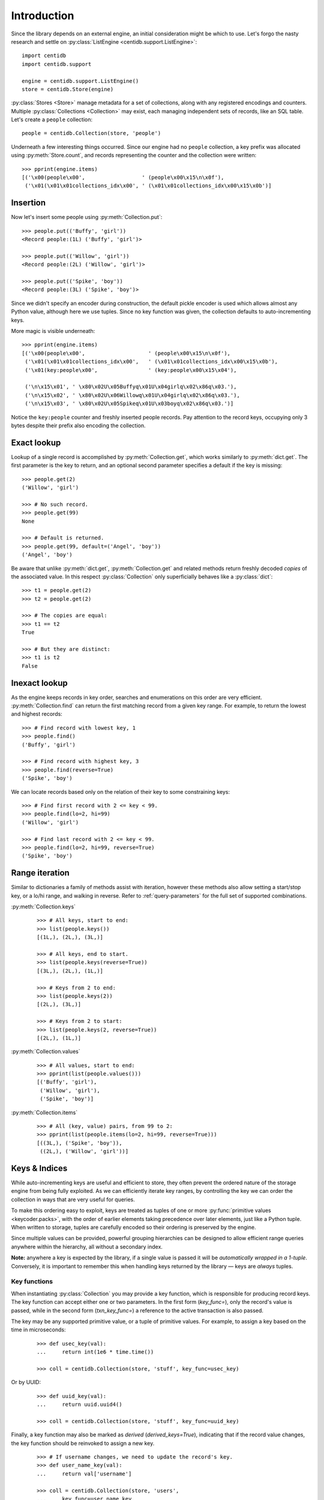 
Introduction
############

Since the library depends on an external engine, an initial consideration might
be which to use. Let's forgo the nasty research and settle on
:py:class:`ListEngine <centidb.support.ListEngine>`:

::

    import centidb
    import centidb.support

    engine = centidb.support.ListEngine()
    store = centidb.Store(engine)

:py:class:`Stores <Store>` manage metadata for a set of collections,
along with any registered encodings and counters. Multiple
:py:class:`Collections <Collection>` may exist, each managing
independent sets of records, like an SQL table. Let's create a ``people``
collection:

::

    people = centidb.Collection(store, 'people')

Underneath a few interesting things occurred. Since our engine had no
``people`` collection, a key prefix was allocated using :py:meth:`Store.count`,
and records representing the counter and the collection were written:

::
    
    >>> pprint(engine.items)
    [('\x00(people\x00',                  ' (people\x00\x15\n\x0f'),
     ('\x01(\x01\x01collections_idx\x00', ' (\x01\x01collections_idx\x00\x15\x0b')]


Insertion
+++++++++

Now let's insert some people using :py:meth:`Collection.put`:

::

    >>> people.put(('Buffy', 'girl'))
    <Record people:(1L) ('Buffy', 'girl')>

    >>> people.put(('Willow', 'girl'))
    <Record people:(2L) ('Willow', 'girl')>

    >>> people.put(('Spike', 'boy'))
    <Record people:(3L) ('Spike', 'boy')>

Since we didn't specify an encoder during construction, the default pickle
encoder is used which allows almost any Python value, although here we use
tuples. Since no key function was given, the collection defaults to
auto-incrementing keys.

More magic is visible underneath:

::

    >>> pprint(engine.items)
    [('\x00(people\x00',                    ' (people\x00\x15\n\x0f'),
     ('\x01(\x01\x01collections_idx\x00',   ' (\x01\x01collections_idx\x00\x15\x0b'),
     ('\x01(key:people\x00',                ' (key:people\x00\x15\x04'),

     ('\n\x15\x01', ' \x80\x02U\x05Buffyq\x01U\x04girlq\x02\x86q\x03.'),
     ('\n\x15\x02', ' \x80\x02U\x06Willowq\x01U\x04girlq\x02\x86q\x03.'),
     ('\n\x15\x03', ' \x80\x02U\x05Spikeq\x01U\x03boyq\x02\x86q\x03.')]

Notice the ``key:people`` counter and freshly inserted people records. Pay
attention to the record keys, occupying only 3 bytes despite their prefix also
encoding the collection.


Exact lookup
++++++++++++

Lookup of a single record is accomplished by :py:meth:`Collection.get`, which
works similarly to :py:meth:`dict.get`. The first parameter is the key to
return, and an optional second parameter specifies a default if the key is
missing:

::

    >>> people.get(2)
    ('Willow', 'girl')

    >>> # No such record.
    >>> people.get(99)
    None

    >>> # Default is returned.
    >>> people.get(99, default=('Angel', 'boy'))
    ('Angel', 'boy')

Be aware that unlike :py:meth:`dict.get`, :py:meth:`Collection.get` and related
methods return freshly decoded *copies* of the associated value. In this
respect :py:class:`Collection` only superficially behaves like a
:py:class:`dict`:

::

    >>> t1 = people.get(2)
    >>> t2 = people.get(2)

    >>> # The copies are equal:
    >>> t1 == t2
    True

    >>> # But they are distinct:
    >>> t1 is t2
    False


Inexact lookup
++++++++++++++

As the engine keeps records in key order, searches and enumerations on this
order are very efficient. :py:meth:`Collection.find` can return the first
matching record from a given key range. For example, to return the lowest and
highest records:

::

    >>> # Find record with lowest key, 1
    >>> people.find()
    ('Buffy', 'girl')

    >>> # Find record with highest key, 3
    >>> people.find(reverse=True)
    ('Spike', 'boy')

We can locate records based only on the relation of their key to some
constraining keys:

::

    >>> # Find first record with 2 <= key < 99.
    >>> people.find(lo=2, hi=99)
    ('Willow', 'girl')

    >>> # Find last record with 2 <= key < 99.
    >>> people.find(lo=2, hi=99, reverse=True)
    ('Spike', 'boy')


Range iteration
+++++++++++++++

Similar to dictionaries a family of methods assist with iteration, however
these methods also allow setting a start/stop key, or a lo/hi range, and
walking in reverse. Refer to :ref:`query-parameters` for the full set of
supported combinations.

:py:meth:`Collection.keys`

    ::

        >>> # All keys, start to end:
        >>> list(people.keys())
        [(1L,), (2L,), (3L,)]

        >>> # All keys, end to start.
        >>> list(people.keys(reverse=True))
        [(3L,), (2L,), (1L,)]

        >>> # Keys from 2 to end:
        >>> list(people.keys(2))
        [(2L,), (3L,)]

        >>> # Keys from 2 to start:
        >>> list(people.keys(2, reverse=True))
        [(2L,), (1L,)]


:py:meth:`Collection.values`

    ::

        >>> # All values, start to end:
        >>> pprint(list(people.values()))
        [('Buffy', 'girl'),
         ('Willow', 'girl'),
         ('Spike', 'boy')]

:py:meth:`Collection.items`

    ::

        >>> # All (key, value) pairs, from 99 to 2:
        >>> pprint(list(people.items(lo=2, hi=99, reverse=True)))
        [((3L,), ('Spike', 'boy')),
         ((2L,), ('Willow', 'girl'))]


Keys & Indices
++++++++++++++

While auto-incrementing keys are useful and efficient to store, they often
prevent the ordered nature of the storage engine from being fully exploited. As
we can efficiently iterate key ranges, by controlling the key we can order the
collection in ways that are very useful for queries.

To make this ordering easy to exploit, keys are treated as tuples of one or
more :py:func:`primitive values <keycoder.packs>`, with the order of
earlier elements taking precedence over later elements, just like a Python
tuple. When written to storage, tuples are carefully encoded so their ordering
is preserved by the engine.

Since multiple values can be provided, powerful grouping hierarchies can be
designed to allow efficient range queries anywhere within the hierarchy, all
without a secondary index.

**Note:** anywhere a key is expected by the library, if a single value is
passed it will be *automatically wrapped in a 1-tuple*. Conversely, it is
important to remember this when handling keys returned by the library — keys
are *always* tuples.


Key functions
-------------

When instantiating :py:class:`Collection` you may provide a key function, which
is responsible for producing record keys. The key function can accept either
one or two parameters. In the first form (*key_func=*), only the record's value
is passed, while in the second form (*txn_key_func=*) a reference to the active
transaction is also passed.

The key may be any supported primitive value, or a tuple of primitive values.
For example, to assign a key based on the time in microseconds:

    ::

        >>> def usec_key(val):
        ...     return int(1e6 * time.time())

        >>> coll = centidb.Collection(store, 'stuff', key_func=usec_key)

Or by UUID:

    ::

        >>> def uuid_key(val):
        ...     return uuid.uuid4()

        >>> coll = centidb.Collection(store, 'stuff', key_func=uuid_key)

Finally, a key function may also be marked as `derived` (`derived_keys=True`),
indicating that if the record value changes, the key function should be
reinvoked to assign a new key.

    ::

        >>> # If username changes, we need to update the record's key.
        >>> def user_name_key(val):
        ...     return val['username']

        >>> coll = centidb.Collection(store, 'users',
        ...     key_func=user_name_key,
        ...     derived_keys=True)


Let's create a new collection, this time storing :py:class:`dicts <dict>` with
some new fields. The collection holds user accounts for an organizational web
application, where each user belongs to a particular department within a
particular region.

::

    users = centidb.Collection(store, 'users')


Compression
+++++++++++

Value compression
-----------------

Values may be compressed by passing a `packer=` argument to
:py:meth:`Collection.put`, or to the :py:class:`Collection` constructor. A
predefined ``ZLIB_PACKER`` is included, however adding new compressors is
simply a case of constructing an :py:class:`Encoder`.

::

    coll.put({"name": "Alfred" }, packer=centidb.ZLIB_PACKER)


Batch compression
-----------------

Batch compression is supported by way of :py:meth:`Collection.batch`: this is
where a range of records have their values combined before being passed to the
compressor. The resulting stream is saved using a special key that still
permits efficient child lookup. The main restriction is that batches cannot
violate the key ordering, meaning only contiguous ranges may be combined. Calls
to :py:func:`Collection.put` will cause any overlapping batch to be split as
part of the operation.

Since it is designed for archival, it is expected that records within a batch
will not be written often. They must also already exist in the store before
batching can occur, although this restriction may be removed in future.

A run of ``examples/batch.py`` illustrates the tradeoffs of compression:

::

    $ PYTHONPATH=. python examples/batch.py

    Before sz 6952.27kb cnt  403                              (8194.45 get/s 49.37 iter/s 10513.34 iterrecs/s)
     After sz 3250.61kb cnt  403 ratio  2.14 (   zlib size  1, 3822.55 get/s 20.28 iter/s 4315.76 iterrecs/s)
     After sz 1878.92kb cnt  203 ratio  3.70 (   zlib size  2, 3156.00 get/s 29.51 iter/s 5280.37 iterrecs/s)
     After sz 1177.15kb cnt  103 ratio  5.91 (   zlib size  4, 2544.36 get/s 30.88 iter/s 6297.81 iterrecs/s)
     After sz 1029.91kb cnt   83 ratio  6.75 (   zlib size  5, 2351.24 get/s 34.14 iter/s 6621.98 iterrecs/s)
     After sz  816.30kb cnt   53 ratio  8.52 (   zlib size  8, 1921.35 get/s 36.16 iter/s 7168.79 iterrecs/s)
     After sz  635.69kb cnt   28 ratio 10.94 (   zlib size 16, 1098.36 get/s 31.94 iter/s 6970.13 iterrecs/s)
     After sz  547.55kb cnt   16 ratio 12.70 (   zlib size 32, 511.96 get/s 34.20 iter/s 6628.68 iterrecs/s)
     After sz  503.59kb cnt   10 ratio 13.81 (   zlib size 64, 288.66 get/s 28.56 iter/s 6507.69 iterrecs/s)

    Before sz 6952.27kb cnt  403                              (8198.30 get/s 50.20 iter/s 10475.25 iterrecs/s)
     After sz 4508.79kb cnt  405 ratio  1.54 ( snappy size  1, 6456.26 get/s 39.59 iter/s 7765.54 iterrecs/s)
     After sz 2994.95kb cnt  205 ratio  2.32 ( snappy size  2, 5314.67 get/s 38.72 iter/s 7860.98 iterrecs/s)
     After sz 2995.79kb cnt  105 ratio  2.32 ( snappy size  4, 4091.23 get/s 38.66 iter/s 8175.65 iterrecs/s)
     After sz 3049.17kb cnt   85 ratio  2.28 ( snappy size  5, 3609.85 get/s 39.07 iter/s 8184.12 iterrecs/s)
     After sz 2953.20kb cnt   55 ratio  2.35 ( snappy size  8, 2789.39 get/s 41.48 iter/s 8308.94 iterrecs/s)
     After sz 2909.70kb cnt   30 ratio  2.39 ( snappy size 16, 1721.41 get/s 42.48 iter/s 8427.12 iterrecs/s)
     After sz 2874.35kb cnt   18 ratio  2.42 ( snappy size 32, 987.66 get/s 39.33 iter/s 8388.72 iterrecs/s)
     After sz 2859.89kb cnt   12 ratio  2.43 ( snappy size 64, 528.00 get/s 35.33 iter/s 8384.39 iterrecs/s)


Auto-increment
++++++++++++++

When no explicit key function is given, :py:class:`Collection` defaults to
generating transactionally assigned auto-incrementing integers using
:py:meth:`Store.count`. Since this doubles the database operations required,
auto-incrementing keys should be used sparingly. Example:

::

    log_msgs = centidb.Collection(store, 'log_msgs')
    log_msgs.put("first")
    log_msgs.put("second")
    log_msgs.put("third")

    assert list(log_msgs.items()) == [
        ((1,), "first"),
        ((2,), "second"),
        ((3,), "third")
    ]

*Note:* as with everywhere, since keys are always tuples, the auto-incrementing
integer was wrapped in a 1-tuple.




.. _query-parameters:

Query Parameters
++++++++++++++++

The following parameters are supported everywhere some kind of key enumeration
may occur using :py:class:`Collection` or :py:class:`Index`, for example all
iteration methods.

    `lo`:
        Lowest key returned. All returned keys will be `>= lo`. If unspecified,
        defaults to the lowest key in the index or collection.

    `hi`:
        Highest key returned. If `include=False`, all returned keys wil be `<
        hi`, otherwise they will be `<= hi`. If unspecified, defaults to the
        highest key in the index or collection.

    `key`, `args`:
        Key or index tuple to begin iteration from. Equivalent to `hi` when
        `reverse=True` or `lo` when `reverse=False`. When given and
        `reverse=True`, `include` is automatically set to ``True``.

    `reverse`:
        Iterate from the end of the range to the start. If unspecified,
        iterates from the start of the range to the end.

    `include`:
        Using `hi` in iteration range. If ``True``, indicates all keys are `<=
        hi`, otherwise they are `< hi`.

    `max`:
        Specifies the maximum number of records to be returned. Defaults to
        ``None``, meaning unlimited.
